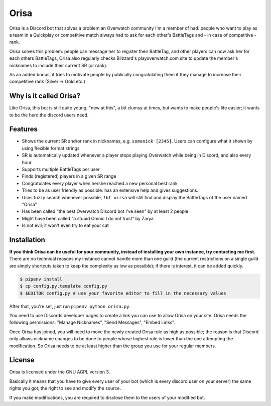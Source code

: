 Orisa
=====

Orisa is a Discord bot that solves a problem an Overwatch community
I'm a member of had: people who want to play as a team in a Quickplay or
competitive match always had to ask for each other's BattleTags and - in
case of competitive - rank.

Orisa solves this problem: people can message her to register their BattleTag,
and other players can now ask her for each others BattleTags, Orisa also
regularly checks Blizzard's playoverwatch.com site to update the member's
nicknames to include their current SR (or rank).

As an added bonus, it tries to motivate people by publically congratulating
them if they manage to increase their competitive rank (Silver -> Gold etc.)

Why is it called Orisa?
-----------------------

Like Orisa, this bot is still quite young, "new at this", a bit clumsy at times,
but wants to make people's life easier; it wants to be the hero the discord users need.

Features
--------

* Shows the current SR and/or rank in nicknames, e.g. ``somenick [2345]``. Users can configure what it shown by using flexible format strings
* SR is automatically updated whenever a player stops playing Overwatch while being in Discord, and also every hour
* Supports multiple BattleTags per user
* Finds (registered) players in a given SR range
* Congratulates every player when he/she reached a new personal best rank
* Tries to be as user friendly as possible: has an extensive help and gives suggestions.
* Uses fuzzy search whenever possible, ``!bt oirsa`` will still find and display the BattleTags of the user named "Orisa"
* Has been called "the best Overwatch Discord bot I've seen" by at least 2 people
* Might have been called "a stupid Omnic I do not trust" by Zarya
* Is not evil; it won't even try to eat your cat

Installation
------------

**If you think Orisa can be useful for your community, instead of installing
your own instance, try contacting me first.** There are no technical reasons
my instance cannot handle more than one guild (the current restrictions
on a single guild are simply shortcuts taken to keep the complexity as low
as possible); if there is interest, it can be added quickly.

.. code-block:: bash

    $ pipenv install
    $ cp config.py.template config.py
    $ $EDITOR config.py # use your favorite editor to fill in the necessary values

After that, you're set, just run ``pipenv python orisa.py``.

You need to use Discords developer pages to create a link you can use to allow
Orisa on your site. Orisa needs the following permissions: "Manage Nicknames", "Send Messages",
"Embed Links".

Once Orisa has joined, you will need to move the newly created Orisa role as high as possible;
the reason is that Discord only allows nickname changes to be done to people whose highest
role is lower than the one attempting the modification. So Orisa needs to be at least higher than the
group you use for your regular members.

License
-------
Orisa is licensed under the GNU AGPL version 3.

Basically it means that you have to give every user of your bot (which is every discord user on
your server) the same rights you got; the right to see and modify the source.

If you make modifications, you are required to disclose them to the users of your modified bot.

